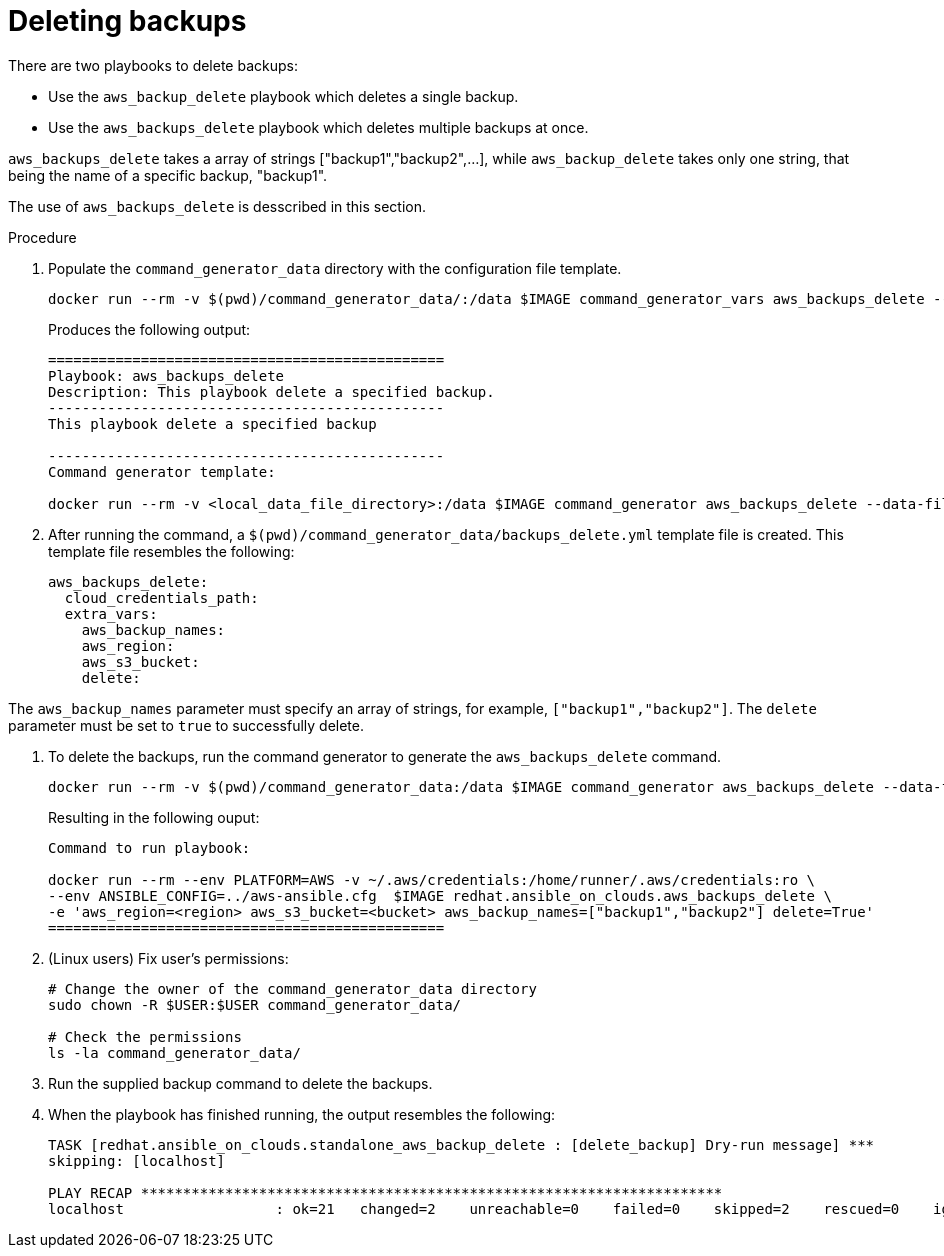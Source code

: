 [id="proc-aws-deleting-backups-playbook"]

= Deleting backups

There are two playbooks to delete backups:

* Use the `aws_backup_delete` playbook which deletes a single backup.
* Use the `aws_backups_delete` playbook which deletes multiple backups at once.

`aws_backups_delete` takes a array of strings ["backup1","backup2",...], while `aws_backup_delete` takes only one string, that being the name of a specific backup, "backup1".

The use of `aws_backups_delete` is desscribed in this section.

.Procedure

. Populate the `command_generator_data` directory with the configuration file template.
+
[options="nowrap" subs="+attributes"]
----
docker run --rm -v $(pwd)/command_generator_data/:/data $IMAGE command_generator_vars aws_backups_delete --output-data-file /data/backups_delete.yml
----
+
Produces the following output:
+
[literal, options="nowrap" subs="+attributes"]
----
===============================================
Playbook: aws_backups_delete
Description: This playbook delete a specified backup.
-----------------------------------------------
This playbook delete a specified backup

-----------------------------------------------
Command generator template:

docker run --rm -v <local_data_file_directory>:/data $IMAGE command_generator aws_backups_delete --data-file /data/backups_delete.yml
----
. After running the command, a `$(pwd)/command_generator_data/backups_delete.yml` template file is created.
This template file resembles the following:
+
[literal, options="nowrap" subs="+attributes"]
----
aws_backups_delete:
  cloud_credentials_path:
  extra_vars:
    aws_backup_names:
    aws_region:
    aws_s3_bucket:
    delete:
----

The `aws_backup_names` parameter must specify an array of strings, for example, `["backup1","backup2"]`.
The `delete` parameter must be set to `true` to successfully delete.

. To delete the backups, run the command generator to generate the `aws_backups_delete` command.
+
[literal, options="nowrap" subs="+attributes"]
----
docker run --rm -v $(pwd)/command_generator_data:/data $IMAGE command_generator aws_backups_delete --data-file /data/backups_delete.yml
----
+
Resulting in the following ouput:
+
[literal, options="nowrap" subs="+attributes"]
----
Command to run playbook:

docker run --rm --env PLATFORM=AWS -v ~/.aws/credentials:/home/runner/.aws/credentials:ro \
--env ANSIBLE_CONFIG=../aws-ansible.cfg  $IMAGE redhat.ansible_on_clouds.aws_backups_delete \
-e 'aws_region=<region> aws_s3_bucket=<bucket> aws_backup_names=["backup1","backup2"] delete=True'
===============================================
----

. (Linux users) Fix user's permissions:
[literal, options="nowrap" subs="+attributes"]
+
----
# Change the owner of the command_generator_data directory
sudo chown -R $USER:$USER command_generator_data/

# Check the permissions
ls -la command_generator_data/
----

. Run the supplied backup command to delete the backups.
+
. When the playbook has finished running, the output resembles the following:
+
[literal, options="nowrap" subs="+attributes"]
----
TASK [redhat.ansible_on_clouds.standalone_aws_backup_delete : [delete_backup] Dry-run message] ***
skipping: [localhost]

PLAY RECAP *********************************************************************
localhost                  : ok=21   changed=2    unreachable=0    failed=0    skipped=2    rescued=0    ignored=0
----
